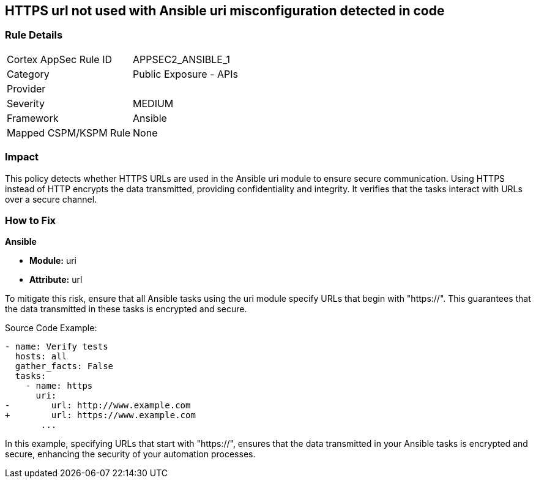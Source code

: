 == HTTPS url not used with Ansible uri misconfiguration detected in code

=== Rule Details

[cols="1,2"]
|===
|Cortex AppSec Rule ID |APPSEC2_ANSIBLE_1
|Category |Public Exposure - APIs
|Provider |
|Severity |MEDIUM
|Framework |Ansible
|Mapped CSPM/KSPM Rule |None
|===
 

=== Impact
This policy detects whether HTTPS URLs are used in the Ansible uri module to ensure secure communication. Using HTTPS instead of HTTP encrypts the data transmitted, providing confidentiality and integrity. It verifies that the tasks interact with URLs over a secure channel.


=== How to Fix

*Ansible*

* *Module:* uri
* *Attribute:* url

To mitigate this risk, ensure that all Ansible tasks using the uri module specify URLs that begin with "https://". This guarantees that the data transmitted in these tasks is encrypted and secure.


Source Code Example:


[source,yaml]
----
- name: Verify tests
  hosts: all
  gather_facts: False
  tasks:
    - name: https
      uri:
-        url: http://www.example.com
+        url: https://www.example.com
       ...
----

In this example, specifying URLs that start with "https://", ensures that the data transmitted in your Ansible tasks is encrypted and secure, enhancing the security of your automation processes.

